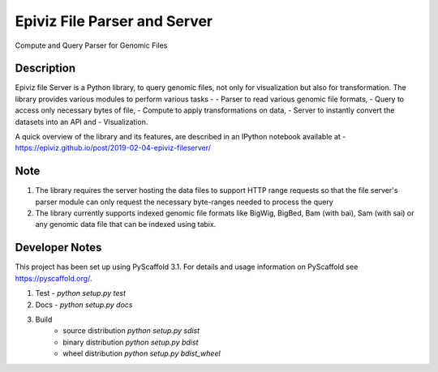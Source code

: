 =========
Epiviz File Parser and Server
=========


Compute and Query Parser for Genomic Files


Description
===========


Epiviz file Server is a Python library, to query genomic files, 
not only for visualization but also for transformation. 
The library provides various modules to perform various tasks - 
- Parser to read various genomic file formats, 
- Query to access only necessary bytes of file, 
- Compute to apply transformations on data, 
- Server to instantly convert the datasets into an API and 
- Visualization. 


A quick overview of the library and its features, are described in an IPython notebook 
available at - https://epiviz.github.io/post/2019-02-04-epiviz-fileserver/

Note
====
 
1. The library requires the server hosting the data files to support HTTP range requests so that the file server's parser module can only request the necessary byte-ranges needed to process the query
2. The library currently supports indexed genomic file formats like BigWig, BigBed, Bam (with bai), Sam (with sai) or any genomic data file that can be indexed using tabix.

Developer Notes
===============

This project has been set up using PyScaffold 3.1. For details and usage
information on PyScaffold see https://pyscaffold.org/.

1. Test - `python setup.py test`
2. Docs - `python setup.py docs`
3. Build
    - source distribution  `python setup.py sdist`
    - binary distribution  `python setup.py bdist`
    - wheel  distribution  `python setup.py bdist_wheel`
